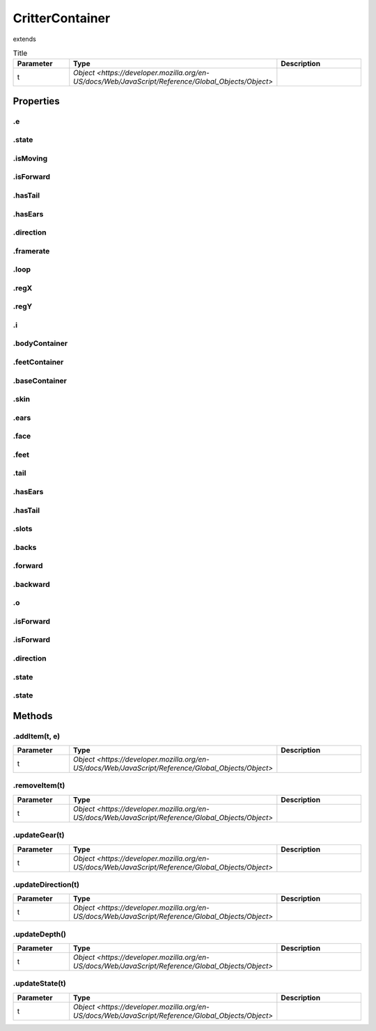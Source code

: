 ================
CritterContainer
================
extends 



.. list-table:: Title
   :widths: 25 25 50
   :header-rows: 1

   * - Parameter
     - Type
     - Description
   * - t
     - `Object <https://developer.mozilla.org/en-US/docs/Web/JavaScript/Reference/Global_Objects/Object>`
     - 

Properties
==========
.. _CritterContainer.e:


.e
--


.. _CritterContainer.state:


.state
------


.. _CritterContainer.isMoving:


.isMoving
---------


.. _CritterContainer.isForward:


.isForward
----------


.. _CritterContainer.hasTail:


.hasTail
--------


.. _CritterContainer.hasEars:


.hasEars
--------


.. _CritterContainer.direction:


.direction
----------


.. _CritterContainer.framerate:


.framerate
----------


.. _CritterContainer.loop:


.loop
-----


.. _CritterContainer.regX:


.regX
-----


.. _CritterContainer.regY:


.regY
-----


.. _CritterContainer.i:


.i
--


.. _CritterContainer.bodyContainer:


.bodyContainer
--------------


.. _CritterContainer.feetContainer:


.feetContainer
--------------


.. _CritterContainer.baseContainer:


.baseContainer
--------------


.. _CritterContainer.skin:


.skin
-----


.. _CritterContainer.ears:


.ears
-----


.. _CritterContainer.face:


.face
-----


.. _CritterContainer.feet:


.feet
-----


.. _CritterContainer.tail:


.tail
-----


.. _CritterContainer.hasEars:


.hasEars
--------


.. _CritterContainer.hasTail:


.hasTail
--------


.. _CritterContainer.slots:


.slots
------


.. _CritterContainer.backs:


.backs
------


.. _CritterContainer.forward:


.forward
--------


.. _CritterContainer.backward:


.backward
---------


.. _CritterContainer.o:


.o
--


.. _CritterContainer.isForward:


.isForward
----------


.. _CritterContainer.isForward:


.isForward
----------


.. _CritterContainer.direction:


.direction
----------


.. _CritterContainer.state:


.state
------


.. _CritterContainer.state:


.state
------



Methods
=======
.. _CritterContainer.addItem:

.addItem(t, e)
--------------

.. list-table::
   :widths: 25 25 50
   :header-rows: 1

   * - Parameter
     - Type
     - Description
   * - t
     - `Object <https://developer.mozilla.org/en-US/docs/Web/JavaScript/Reference/Global_Objects/Object>`
     - 
.. _CritterContainer.removeItem:

.removeItem(t)
--------------

.. list-table::
   :widths: 25 25 50
   :header-rows: 1

   * - Parameter
     - Type
     - Description
   * - t
     - `Object <https://developer.mozilla.org/en-US/docs/Web/JavaScript/Reference/Global_Objects/Object>`
     - 
.. _CritterContainer.updateGear:

.updateGear(t)
--------------

.. list-table::
   :widths: 25 25 50
   :header-rows: 1

   * - Parameter
     - Type
     - Description
   * - t
     - `Object <https://developer.mozilla.org/en-US/docs/Web/JavaScript/Reference/Global_Objects/Object>`
     - 
.. _CritterContainer.updateDirection:

.updateDirection(t)
-------------------

.. list-table::
   :widths: 25 25 50
   :header-rows: 1

   * - Parameter
     - Type
     - Description
   * - t
     - `Object <https://developer.mozilla.org/en-US/docs/Web/JavaScript/Reference/Global_Objects/Object>`
     - 
.. _CritterContainer.updateDepth:

.updateDepth()
--------------

.. list-table::
   :widths: 25 25 50
   :header-rows: 1

   * - Parameter
     - Type
     - Description
   * - t
     - `Object <https://developer.mozilla.org/en-US/docs/Web/JavaScript/Reference/Global_Objects/Object>`
     - 
.. _CritterContainer.updateState:

.updateState(t)
---------------

.. list-table::
   :widths: 25 25 50
   :header-rows: 1

   * - Parameter
     - Type
     - Description
   * - t
     - `Object <https://developer.mozilla.org/en-US/docs/Web/JavaScript/Reference/Global_Objects/Object>`
     - 
